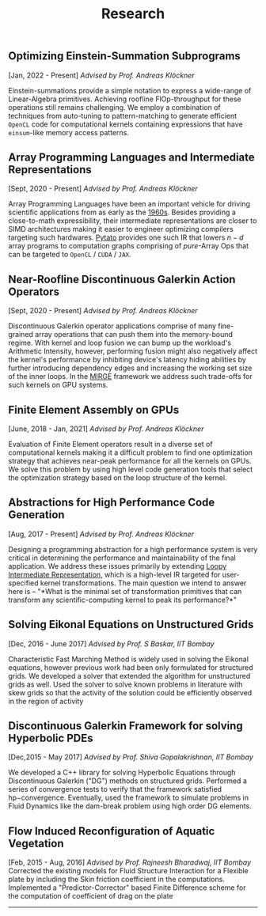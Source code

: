 #+TITLE: Research
#+HTML_HEAD: <link rel="stylesheet" type="text/css" href="css/style.css"/>
** Optimizing Einstein-Summation Subprograms
  [Jan, 2022 - Present] /Advised by Prof. Andreas Klöckner/

  Einstein-summations provide a simple notation to express a wide-range of
  Linear-Algebra primitives. Achieving roofline FlOp-throughput for these
  operations still remains challenging. We employ a combination of techniques
  from auto-tuning to pattern-matching to generate efficient ~OpenCL~ code for
  computational kernels containing expressions that have ~einsum~-like memory
  access patterns.

** Array Programming Languages and Intermediate Representations
  [Sept, 2020 - Present] /Advised by Prof. Andreas Klöckner/

  Array Programming Languages have been an important vehicle for driving
  scientific applications from as early as the
  [[https://en.wikipedia.org/wiki/APL_(programming_language)][1960s]]. Besides
  providing a close-to-math expressibility, their intermediate representations
  are closer to SIMD architectures making it easier to engineer optimizing
  compilers targeting such hardwares.
  [[https://github.com/inducer/pytato][Pytato]] provides one such IR that
  lowers $n-d$ array programs to computation graphs comprising of /pure/-Array
  Ops that can be targeted to ~OpenCL~ / ~CUDA~ / ~JAX~.
  
** Near-Roofline Discontinuous Galerkin Action Operators
  [Sept, 2020 - Present] /Advised by Prof. Andreas Klöckner/

  Discontinuous Galerkin operator applications comprise of many fine-grained
  array operations that can push them into the memory-bound regime. With kernel
  and loop fusion we can bump up the workload's Arithmetic Intensity, however,
  performing fusion might also negatively affect the kernel's performance by
  inhibiting device's latency hiding abilities by further introducing dependency
  edges and increasing the working set size of the inner loops. In the [[https://github.com/illinois-ceesd/mirgecom][MIRGE]]
  framework we address such trade-offs for such kernels on GPU systems.
  
** Finite Element Assembly on GPUs
  [June, 2018 - Jan, 2021] /Advised by Prof. Andreas Klöckner/

  Evaluation of Finite Element operators result in a diverse set of
  computational kernels making it a difficult problem to find one optimization
  strategy that achieves near-peak performance for all the kernels on GPUs.  We
  solve this problem by using high level code generation tools that select the
  optimization strategy based on the loop structure of the kernel.

** Abstractions for High Performance Code Generation
  [Aug, 2017 - Present] /Advised by Prof. Andreas Klöckner/

	Designing a programming abstraction for a high performance system is very
	critical in determining the performance and maintainability of the final
	application. We address these issues primarily by extending [[https://documen.tician.de/loopy/][Loopy Intermediate
	Representation]], which is a high-level IR targeted for user-specified kernel
  transformations. The main question we intend to answer here is -- "*What is the
	minimal set of transformation primitives that can transform any
	scientific-computing kernel to peak its performance?*"

** Solving Eikonal Equations on Unstructured Grids
  [Dec, 2016 - June 2017]
  /Advised by Prof. S Baskar, IIT Bombay/

  Characteristic Fast Marching Method is widely used in solving the
  Eikonal equations, however previous work had been only formulated for
  structured grids. We developed a solver that extended the algorithm
  for unstructured grids as well. Used the solver to solve known
  problems in literature with skew grids so that the activity of the
  solution could be efficiently observed in the region of activity

** Discontinuous Galerkin Framework for solving Hyperbolic PDEs
  [Dec,2015 - May 2017]
  /Advised by Prof. Shiva Gopalakrishnan, IIT Bombay/

  We developed a C++ library for solving Hyperbolic Equations through
  Discontinuous Galerkin ("DG") methods on structured grids. Performed a
  series of convergence tests to verify that the framework satisfied
  hp−convergence. Eventually, used the framework to simulate problems in
  Fluid Dynamics like the dam-break problem using high order DG
  elements.

** Flow Induced Reconfiguration of Aquatic Vegetation
  [Feb, 2015 - Aug, 2016]
  /Advised by Prof. Rajneesh Bharadwaj, IIT Bombay/
  Corrected the existing models for Fluid Structure Interaction for a
  Flexible plate by including the Skin friction coefficient in the
  computations. Implemented a "Predictor-Corrector" based Finite
  Difference scheme for the computation of coefficient of drag on the
  plate

--------------
